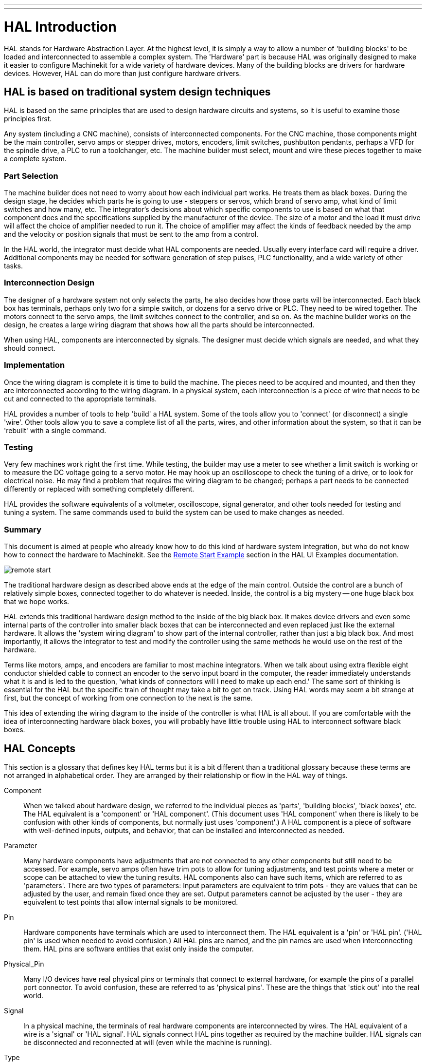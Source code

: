---
---

:skip-front-matter:

:imagesdir: http://preview.machinekit.io/docs/hal/images

= HAL Introduction

[[cha:hal-introduction]] (((HAL Introduction)))

HAL(((HAL))) stands for Hardware Abstraction Layer. At the highest
level, it is simply a way to allow a number of 'building blocks' to be
loaded and interconnected to assemble a complex system. The 'Hardware'
part is because HAL was originally designed to make it easier to
configure Machinekit for a wide variety of hardware devices. Many of the
building blocks are drivers for hardware devices. However, HAL can do
more than just configure hardware drivers.

== HAL is based on traditional system design techniques

HAL is based on the same principles that are used to design hardware
circuits and systems, so it is useful to examine those principles
first.

Any system (including a CNC(((CNC))) machine), consists of
interconnected components. For the CNC machine, those components might
be the main controller, servo amps or stepper drives, motors, encoders,
limit switches, pushbutton pendants, perhaps a VFD for the spindle
drive, a PLC to run a toolchanger, etc. The machine builder must
select, mount and wire these pieces together to make a complete system.

=== Part Selection

The machine builder does not need to worry about how each individual
part works. He treats them as black boxes. During the design stage, he
decides which parts he is going to use - steppers or servos, which
brand of servo amp, what kind of limit switches and how many, etc. The
integrator's decisions about which specific components to use is based
on what that component does and the specifications supplied by the
manufacturer of the device. The size of a motor and the load it must
drive will affect the choice of amplifier needed to run it. The choice
of amplifier may affect the kinds of feedback needed by the amp and the
velocity or position signals that must be sent to the amp from a
control.

In the HAL world, the integrator must decide what HAL components are
needed. Usually every interface card will require a driver. Additional
components may be needed for software generation of step pulses, PLC
functionality, and a wide variety of other tasks.

=== Interconnection Design

The designer of a hardware system not only selects the parts, he also
decides how those parts will be interconnected. Each black box has
terminals, perhaps only two for a simple switch, or dozens for a servo
drive or PLC. They need to be wired together. The motors connect to the
servo amps, the limit switches connect to the controller, and so on. As
the machine builder works on the design, he creates a large wiring
diagram that shows how all the parts should be interconnected.

When using HAL, components are interconnected by signals. The designer
must decide which signals are needed, and what they should connect.

=== Implementation

Once the wiring diagram is complete it is time to build the machine.
The pieces need to be acquired and mounted, and then they are
interconnected according to the wiring diagram. In a physical system,
each interconnection is a piece of wire that needs to be cut and
connected to the appropriate terminals.

HAL provides a number of tools to help 'build' a HAL system. Some of
the tools allow you to 'connect' (or disconnect) a single 'wire'. Other
tools allow you to save a complete list of all the parts, wires, and
other information about the system, so that it can be 'rebuilt' with a
single command.

=== Testing

Very few machines work right the first time. While testing, the
builder may use a meter to see whether a limit switch is working or to
measure the DC voltage going to a servo motor. He may hook up an
oscilloscope to check the tuning of a drive, or to look for electrical
noise. He may find a problem that requires the wiring diagram to be
changed; perhaps a part needs to be connected differently or replaced
with something completely different.

HAL provides the software equivalents of a voltmeter, oscilloscope,
signal generator, and other tools needed for testing and tuning a
system. The same commands used to build the system can be used to make
changes as needed.

=== Summary

This document is aimed at people who already know how to do this kind
of hardware system integration, but who do not know how to connect the
hardware to Machinekit. See the <<sec:Remote-Start-Example,Remote Start
Example>> section in the HAL UI Examples documentation.

image::remote-start.png[]

The traditional hardware design as described above ends at the edge of
the main control. Outside the control are a bunch of relatively simple
boxes, connected together to do whatever is needed. Inside, the control
is a big mystery -- one huge black box that we hope works.

HAL extends this traditional hardware design method to the inside of
the big black box. It makes device drivers and even some internal parts
of the controller into smaller black boxes that can be interconnected
and even replaced just like the external hardware. It allows the
'system wiring diagram' to show part of the internal controller, rather
than just a big black box. And most importantly, it allows the
integrator to test and modify the controller using the same methods he
would use on the rest of the hardware.

Terms like motors, amps, and encoders are familiar to most machine
integrators. When we talk about using extra flexible eight conductor
shielded cable to connect an encoder to the servo input board in the
computer, the reader immediately understands what it is and is led to
the question, 'what kinds of connectors will I need to make up each
end.' The same sort of thinking is essential for the HAL but the
specific train of thought may take a bit to get on track. Using HAL
words may seem a bit strange at first, but the concept of working from
one connection to the next is the same.

This idea of extending the wiring diagram to the inside of the
controller is what HAL is all about. If you are comfortable with the
idea of interconnecting hardware black boxes, you will probably have
little trouble using HAL to interconnect software black boxes.

== HAL Concepts[[sec:HAL-Concepts]]

This section is a glossary that defines key HAL terms but it is a bit
different than a traditional glossary because these terms are not
arranged in alphabetical order. They are arranged by their relationship
or flow in the HAL way of things.

Component::
     (((HAL Component)))When we talked about hardware design, we referred
    to the individual pieces as 'parts', 'building blocks', 'black boxes',
    etc. The HAL equivalent is a 'component' or 'HAL component'. (This
    document uses 'HAL component' when there is likely to be confusion with
    other kinds of components, but normally just uses 'component'.) A HAL
    component is a piece of software with well-defined inputs, outputs, and
    behavior, that can be installed and interconnected as needed. 

Parameter::
     (((HAL Parameter)))Many hardware components have adjustments that
    are not connected to any other components but still need to be
    accessed. For example, servo amps often have trim pots to allow for
    tuning adjustments, and test points where a meter or scope can be
    attached to view the tuning results. HAL components also can have such
    items, which are referred to as 'parameters'. There are two types of
    parameters: Input parameters are equivalent to trim pots - they are
    values that can be adjusted by the user, and remain fixed once they are
    set. Output parameters cannot be adjusted by the user - they are
    equivalent to test points that allow internal signals to be monitored.

Pin::
     (((HAL Pin)))Hardware components have terminals which are used to
    interconnect them. The HAL equivalent is a 'pin' or 'HAL pin'. ('HAL
    pin' is used when needed to avoid confusion.) All HAL pins are named,
    and the pin names are used when interconnecting them. HAL pins are
    software entities that exist only inside the computer. 

Physical_Pin::
     (((HAL Physical-Pin)))Many I/O devices have real physical pins or
    terminals that connect to external hardware, for example the pins of a
    parallel port connector. To avoid confusion, these are referred to as
    'physical pins'. These are the things that 'stick out' into the real
    world.

Signal::
     (((HAL Signal)))In a physical machine, the terminals of real
    hardware components are interconnected by wires. The HAL equivalent of
    a wire is a 'signal' or 'HAL signal'. HAL signals connect HAL pins
    together as required by the machine builder. HAL signals can be
    disconnected and reconnected at will (even while the machine is
    running).

Type::
     (((HAL Type)))When using real hardware, you would not connect a 24
    volt relay output to the +/-10V analog input of a servo amp. HAL pins
    have the same restrictions, which are based upon their type. Both pins
    and signals have types, and signals can only be connected to pins of
    the same type. Currently there are 4 types, as follows:

 - bit - a single TRUE/FALSE or ON/OFF value
 - float - a 64 bit floating point value, with approximately 53 bits of
   resolution and over 1000 bits of dynamic range.
 - u32 - a 32 bit unsigned integer, legal values are 0 to 4,294,967,295
 - s32 - a 32 bit signed integer, legal values are -2,147,483,647 to
   +2,147,483,647

Function::
    Real hardware components tend to
    act immediately on their inputs. For example, if the input voltage to a
    servo amp changes, the output also changes automatically. However
    software components cannot act 'automatically'. Each component has
    specific code that must be executed to do whatever that component is
    supposed to do. In some cases, that code simply runs as part of the
    component. However in most cases, especially in realtime components,
    the code must run in a specific sequence and at specific intervals. For
    example, inputs should be read before calculations are performed on the
    input data, and outputs should not be written until the calculations
    are done. In these cases, the code is made available to the system in
    the form of one or more 'functions'. Each function is a block of code
    that performs a specific action. The system integrator can use
    'threads' to schedule a series of functions to be executed in a
    particular order and at specific time intervals.

Thread::
    A 'thread' is a list of functions that
    runs at specific intervals as part of a realtime task. When a thread is
    first created, it has a specific time interval (period), but no
    functions. Functions can be added to the thread, and will be executed
    in order every time the thread runs.

As an example, suppose we have a parport component named hal_parport.
That component defines one or more HAL pins for each physical pin. The
pins are described in that component's doc section: their names, how
each pin relates to the physical pin, are they inverted, can you change
polarity, etc. But that alone doesn't get the data from the HAL pins to
the physical pins. It takes code to do that, and that is where
functions come into the picture. The parport component needs at least
two functions: one to read the physical input pins and update the HAL
pins, the other to take data from the HAL pins and write it to the
physical output pins. Both of these functions are part of the parport
driver.

== HAL components[[sec:Intro-HAL-components]]

Each HAL component is a piece of software with well-defined inputs,
outputs, and behavior, that can be installed and interconnected as
needed. This section lists some of the available components and a brief
description of what each does. Complete details for each component are
available later in this document.

=== External Programs with HAL hooks[[sub:ExternalPrograms]]

motion::
     (((motion))) A realtime module that accepts NML
     footnote:[Neutral Message Language provides a mechanism for handling
     multiple types of messages in the same buffer as well as simplifying
     the interface for encoding and decoding buffers in neutral format and
     the configuration mechanism.] motion commands and interacts with HAL 

iocontrol::
     (((iocontrol))) A user space module that accepts NML I/O commands and
    interacts with HAL 

classicladder::
    (((ClassicLadder))) A PLC using HAL for all I/O

halui::
     (((halui))) A user space program that interacts with HAL and sends NML
    commands, it is intended to work as a full User Interface using
    external knobs & switches 

=== Internal Components[[sub:InternalComponents]]

stepgen::
     Software step pulse generator with position loop. See section <<sec:Stepgen>>(((stepgen)))

encoder::
     Software based encoder counter. See section <<sec:Encoder>>(((encoder)))

pid::
     Proportional/Integral/Derivative control loops. See section <<sec:PID>>(((pid)))

siggen::
     A sine/cosine/triangle/square wave generator for testing.
    See section <<sec:Siggen>>(((siggen)))

supply::
     a simple source for testing(((supply)))

blocks::
     assorted useful components (mux, demux, or, and, integ,
    ddt, limit, wcomp, etc.)(((blocks)))

=== Hardware Drivers[[sub:HardwareDrivers]](((Hardware Drivers)))

hal_ax5214h::
     (((hal-ax5214h))) A driver for the Axiom Measurement & Control AX5241H
    digital I/O board

hal_gm::
    (((hal-gm))) General Mechatronics GM6-PCI board

hal_m5i20::
    (((hal-m5i20))) Mesa Electronics 5i20 board

hal_motenc::
    (((hal-motenc))) Vital Systems MOTENC-100 board

hal_parport::
    (((hal-parport))) PC parallel port.

hal_ppmc::
    (((hal-ppmc))) Pico Systems family of controllers (PPMC, USC and UPC)

hal_stg::
    (((hal-stg))) Servo To Go card (version 1 & 2)

hal_vti::
    (((hal-vti))) Vigilant Technologies PCI ENCDAC-4 controller

=== Tools and Utilities[[sub:ToolsUtilities]]

halcmd::
     (((halcmd))) Command line tool for configuration and tuning. See
    section <<sec:Halcmd>> 

halgui::
    GUI tool for configuration and tuning (not implemented yet).

halmeter::
     (((halmeter))) A handy multimeter for HAL signals. See section <<sec:Halmeter>>. 

halscope::
     (((halscope))) A full featured digital storage oscilloscope for HAL
    signals. See section <<sec:Halscope>>. 

Each of these building blocks is described in detail in later chapters.

== Timing Issues In HAL[[sec:Timing-Issues]]

Unlike the physical wiring models between black boxes that we have
said that HAL is based upon, simply connecting two pins with a
hal-signal falls far short of the action of the physical case.

True relay logic consists of relays connected together, and when a
contact opens or closes, current flows (or stops) immediately. Other
coils may change state, etc, and it all just 'happens'. But in PLC
style ladder logic, it doesn't work that way. Usually in a single pass
through the ladder, each rung is evaluated in the order in which it
appears, and only once per pass. A perfect example is a single rung
ladder, with a NC contact in series with a coil. The contact and coil
belong to the same relay.

If this were a conventional relay, as soon as the coil is energized,
the contacts begin to open and de-energize it. That means the contacts
close again, etc, etc. The relay becomes a buzzer.

With a PLC, if the coil is OFF and the contact is closed when the PLC
begins to evaluate the rung, then when it finishes that pass, the coil
is ON. The fact that turning on the coil opens the contact feeding it
is ignored until the next pass. On the next pass, the PLC sees that the
contact is open, and de-energizes the coil. So the relay still switches
rapidly between on and off, but at a rate determined by how often the
PLC evaluates the rung.

In HAL, the function is the code that evaluates the rung(s). In fact,
the HAL-aware realtime version of ClassicLadder exports a function to
do exactly that. Meanwhile, a thread is the thing that runs the
function at specific time intervals. Just like you can choose to have a
PLC evaluate all its rungs every 10 ms, or every second, you can define
HAL threads with different periods.

What distinguishes one thread from another is 'not' what the thread
does - that is determined by which functions are
connected to it. The real distinction is simply how often a thread
runs.

In Machinekit you might have a 50 us thread and a 1 ms thread. 
These would be created based on BASE_PERIOD and SERVO_PERIOD, the
actual times depend on the values in your ini file. 

The next step is to decide what each thread needs to do. Some of those
decisions are the same in (nearly) any Machinekit system--For instance,
motion-command-handler is always added to servo-thread.

Other connections would be made by the integrator. These might include
hooking the STG driver's encoder read and DAC write functions to the
servo thread, or hooking stepgen's function to the base-thread, along
with the parport function(s) to write the steps to the port.

